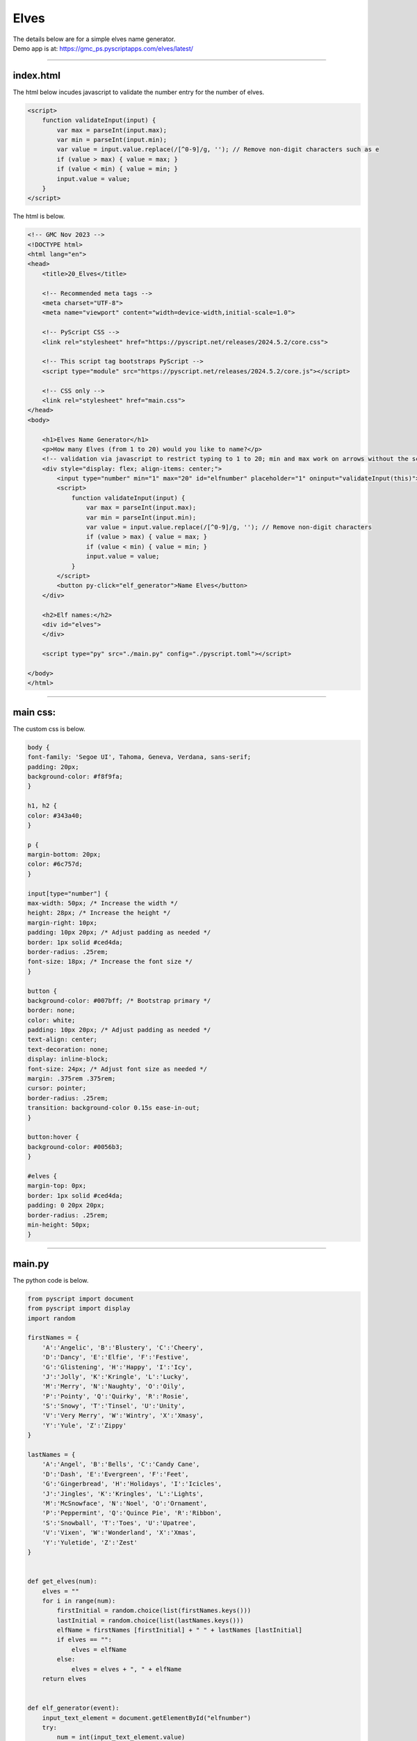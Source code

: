 ====================================================
Elves
====================================================

| The details below are for a simple elves name generator.
| Demo app is at: https://gmc_ps.pyscriptapps.com/elves/latest/

.. image:: images/elves.png
    :scale: 50%

----

index.html
---------------------

The html below incudes javascript to validate the number entry for the number of elves.

.. code-block::

    <script>
        function validateInput(input) {
            var max = parseInt(input.max);
            var min = parseInt(input.min);
            var value = input.value.replace(/[^0-9]/g, ''); // Remove non-digit characters such as e
            if (value > max) { value = max; }
            if (value < min) { value = min; }
            input.value = value;
        }
    </script>


The html is below.

.. code-block::

    <!-- GMC Nov 2023 -->
    <!DOCTYPE html>
    <html lang="en">
    <head>
        <title>20_Elves</title>
        
        <!-- Recommended meta tags -->
        <meta charset="UTF-8">
        <meta name="viewport" content="width=device-width,initial-scale=1.0">

        <!-- PyScript CSS -->
        <link rel="stylesheet" href="https://pyscript.net/releases/2024.5.2/core.css">

        <!-- This script tag bootstraps PyScript -->
        <script type="module" src="https://pyscript.net/releases/2024.5.2/core.js"></script>
        
        <!-- CSS only -->
        <link rel="stylesheet" href="main.css">
    </head>
    <body>

        <h1>Elves Name Generator</h1>
        <p>How many Elves (from 1 to 20) would you like to name?</p>
        <!-- validation via javascript to restrict typing to 1 to 20; min and max work on arrows without the script-->
        <div style="display: flex; align-items: center;">
            <input type="number" min="1" max="20" id="elfnumber" placeholder="1" oninput="validateInput(this)">
            <script>
                function validateInput(input) {
                    var max = parseInt(input.max);
                    var min = parseInt(input.min);
                    var value = input.value.replace(/[^0-9]/g, ''); // Remove non-digit characters
                    if (value > max) { value = max; }
                    if (value < min) { value = min; }
                    input.value = value;
                }
            </script>
            <button py-click="elf_generator">Name Elves</button>
        </div>
        
        <h2>Elf names:</h2>
        <div id="elves">
        </div>
        
        <script type="py" src="./main.py" config="./pyscript.toml"></script>

    </body>
    </html>

----

main css:
--------------------

The custom css is below.

.. code-block::

    body {
    font-family: 'Segoe UI', Tahoma, Geneva, Verdana, sans-serif;
    padding: 20px;
    background-color: #f8f9fa;
    }

    h1, h2 {
    color: #343a40;
    }

    p {
    margin-bottom: 20px;
    color: #6c757d;
    }

    input[type="number"] {
    max-width: 50px; /* Increase the width */
    height: 28px; /* Increase the height */
    margin-right: 10px;
    padding: 10px 20px; /* Adjust padding as needed */
    border: 1px solid #ced4da;
    border-radius: .25rem;
    font-size: 18px; /* Increase the font size */
    }

    button {
    background-color: #007bff; /* Bootstrap primary */
    border: none;
    color: white;
    padding: 10px 20px; /* Adjust padding as needed */
    text-align: center;
    text-decoration: none;
    display: inline-block;
    font-size: 24px; /* Adjust font size as needed */
    margin: .375rem .375rem;
    cursor: pointer;
    border-radius: .25rem;
    transition: background-color 0.15s ease-in-out;
    }

    button:hover {
    background-color: #0056b3;
    }

    #elves {
    margin-top: 0px;
    border: 1px solid #ced4da;
    padding: 0 20px 20px;
    border-radius: .25rem;
    min-height: 50px;
    }


----

main.py
------------------

| The python code is below.

.. code-block:: python

    from pyscript import document
    from pyscript import display 
    import random

    firstNames = {
        'A':'Angelic', 'B':'Blustery', 'C':'Cheery',
        'D':'Dancy', 'E':'Elfie', 'F':'Festive',
        'G':'Glistening', 'H':'Happy', 'I':'Icy',
        'J':'Jolly', 'K':'Kringle', 'L':'Lucky',
        'M':'Merry', 'N':'Naughty', 'O':'Oily',
        'P':'Pointy', 'Q':'Quirky', 'R':'Rosie',
        'S':'Snowy', 'T':'Tinsel', 'U':'Unity',
        'V':'Very Merry', 'W':'Wintry', 'X':'Xmasy',
        'Y':'Yule', 'Z':'Zippy'
    }

    lastNames = {
        'A':'Angel', 'B':'Bells', 'C':'Candy Cane',
        'D':'Dash', 'E':'Evergreen', 'F':'Feet',
        'G':'Gingerbread', 'H':'Holidays', 'I':'Icicles',
        'J':'Jingles', 'K':'Kringles', 'L':'Lights',
        'M':'McSnowface', 'N':'Noel', 'O':'Ornament',
        'P':'Peppermint', 'Q':'Quince Pie', 'R':'Ribbon',
        'S':'Snowball', 'T':'Toes', 'U':'Upatree',
        'V':'Vixen', 'W':'Wonderland', 'X':'Xmas',
        'Y':'Yuletide', 'Z':'Zest'
    }


    def get_elves(num):
        elves = ""
        for i in range(num):
            firstInitial = random.choice(list(firstNames.keys()))
            lastInitial = random.choice(list(lastNames.keys()))
            elfName = firstNames [firstInitial] + " " + lastNames [lastInitial]
            if elves == "":
                elves = elfName
            else:
                elves = elves + ", " + elfName
        return elves


    def elf_generator(event):
        input_text_element = document.getElementById("elfnumber")
        try:
            num = int(input_text_element.value)
            if num < 1:
                num = 1
                input_text_element.innerText = 1
            elif num > 20:
                num = 20
                input_text_element.innerText = 20
        except ValueError:
            num = 1
        elves_text = get_elves(num)
        output_div_text = document.getElementById("elves")
        # output_div_text.innerText = elves_text
        display(elves_text, target="#elves", append=False)

